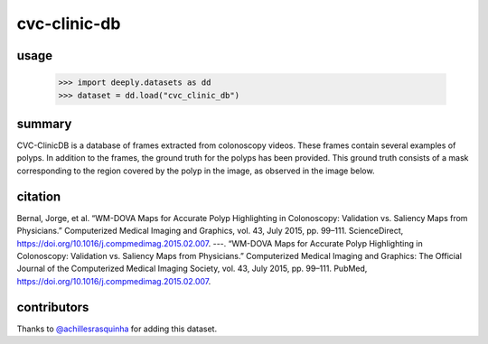 cvc-clinic-db
=============

.. image:: https://img.shields.io/badge/paperswithcode-📝-00cec9.svg?style=flat-square
    :target: https://paperswithcode.com/sota/medical-imgseg-on-cvc-clinicdb

.. image:: https://img.shields.io/badge/tasks-imgseg-8e44ad.svg?style=flat-square

usage
-----

   >>> import deeply.datasets as dd
   >>> dataset = dd.load("cvc_clinic_db")

summary
-------

CVC-ClinicDB is a database of frames extracted from colonoscopy videos. These frames contain several examples of polyps. In addition to the frames, the ground truth for the polyps has been provided. This ground truth consists of a mask corresponding to the region covered by the polyp in the image, as observed in the image below.

.. image:: assets/img/cvc-clinic-db.png

citation
--------

Bernal, Jorge, et al. “WM-DOVA Maps for Accurate Polyp Highlighting in Colonoscopy: Validation vs. Saliency Maps from Physicians.” Computerized Medical Imaging and Graphics, vol. 43, July 2015, pp. 99–111. ScienceDirect, https://doi.org/10.1016/j.compmedimag.2015.02.007.
---. “WM-DOVA Maps for Accurate Polyp Highlighting in Colonoscopy: Validation vs. Saliency Maps from Physicians.” Computerized Medical Imaging and Graphics: The Official Journal of the Computerized Medical Imaging Society, vol. 43, July 2015, pp. 99–111. PubMed, https://doi.org/10.1016/j.compmedimag.2015.02.007.

contributors
------------

Thanks to `@achillesrasquinha <https://github.com/achillesrasquinha>`_ for adding this dataset.